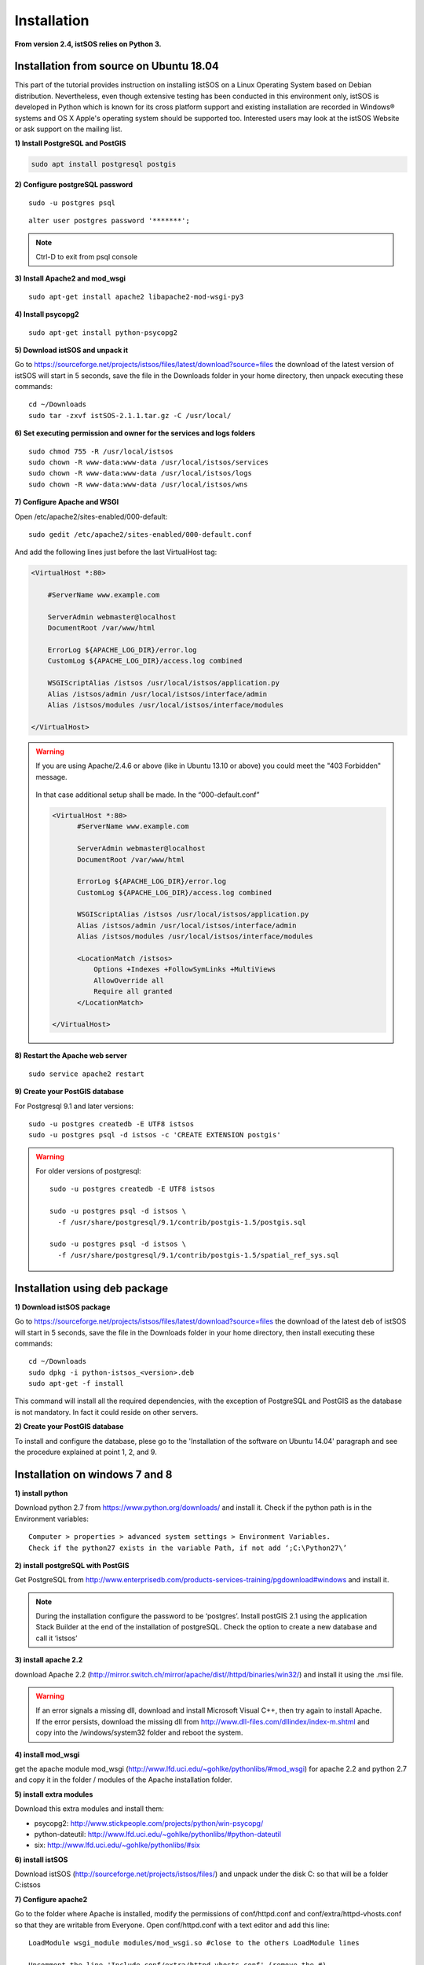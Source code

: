 .. _installation:

==============
Installation
==============

**From version 2.4, istSOS relies on Python 3.**


---------------------------------------------
Installation from source on Ubuntu 18.04
---------------------------------------------
This part of the tutorial provides instruction on installing istSOS on a
Linux Operating System based on Debian distribution. Nevertheless, even
though extensive testing has been conducted in this environment only,
istSOS is developed in Python which is known for its cross platform support
and existing installation are recorded in Windows® systems and OS X
Apple's operating system should be supported too. Interested users may
look at the istSOS Website or ask support on the mailing list.

**1) Install PostgreSQL and PostGIS**

.. code-block:: bash

    sudo apt install postgresql postgis

**2) Configure postgreSQL password**

.. highlight:: bash

::

    sudo -u postgres psql

.. highlight:: sql

::

    alter user postgres password '*******';

.. note:: Ctrl-D to exit from psql console


**3) Install Apache2 and mod_wsgi**

::

    sudo apt-get install apache2 libapache2-mod-wsgi-py3

**4) Install psycopg2**

::

    sudo apt-get install python-psycopg2


**5) Download istSOS and unpack it**

Go to `<https://sourceforge.net/projects/istsos/files/latest/download?source=files>`_ the download of the latest version of istSOS will start in 5 seconds, save the file in the Downloads folder in your home directory, then unpack executing these commands:

::
    
    cd ~/Downloads
    sudo tar -zxvf istSOS-2.1.1.tar.gz -C /usr/local/ 

**6) Set executing permission and owner for the services and logs folders**

::
    
    sudo chmod 755 -R /usr/local/istsos
    sudo chown -R www-data:www-data /usr/local/istsos/services
    sudo chown -R www-data:www-data /usr/local/istsos/logs
    sudo chown -R www-data:www-data /usr/local/istsos/wns

**7) Configure Apache and WSGI**

Open /etc/apache2/sites-enabled/000-default:

::
    
    sudo gedit /etc/apache2/sites-enabled/000-default.conf

And add the following lines just before the last VirtualHost  tag:

.. code-block:: apacheconf

    <VirtualHost *:80>
    
        #ServerName www.example.com

        ServerAdmin webmaster@localhost
        DocumentRoot /var/www/html

        ErrorLog ${APACHE_LOG_DIR}/error.log
        CustomLog ${APACHE_LOG_DIR}/access.log combined

        WSGIScriptAlias /istsos /usr/local/istsos/application.py
        Alias /istsos/admin /usr/local/istsos/interface/admin
        Alias /istsos/modules /usr/local/istsos/interface/modules
      
    </VirtualHost> 

.. warning::

    If you are using Apache/2.4.6 or above (like in Ubuntu 13.10 or above) 
    you could meet the "403 Forbidden" message.
    
    
    .. figure::  images/forbidden.png
   
   
    In that case additional setup shall be made. In the “000-default.conf” 
   
    
    .. code-block:: apacheconf
        
        <VirtualHost *:80>
              #ServerName www.example.com

              ServerAdmin webmaster@localhost
              DocumentRoot /var/www/html

              ErrorLog ${APACHE_LOG_DIR}/error.log
              CustomLog ${APACHE_LOG_DIR}/access.log combined
               
              WSGIScriptAlias /istsos /usr/local/istsos/application.py
              Alias /istsos/admin /usr/local/istsos/interface/admin
              Alias /istsos/modules /usr/local/istsos/interface/modules
              
              <LocationMatch /istsos>
                  Options +Indexes +FollowSymLinks +MultiViews
                  AllowOverride all
                  Require all granted
              </LocationMatch>
              
        </VirtualHost> 
    
**8) Restart the Apache web server**

::

    sudo service apache2 restart 
    
**9) Create your PostGIS database**

For Postgresql 9.1 and later versions:

::

    sudo -u postgres createdb -E UTF8 istsos
    sudo -u postgres psql -d istsos -c 'CREATE EXTENSION postgis'

.. warning::

    For older versions of postgresql:
    
    ::
        
        sudo -u postgres createdb -E UTF8 istsos

        sudo -u postgres psql -d istsos \
          -f /usr/share/postgresql/9.1/contrib/postgis-1.5/postgis.sql

        sudo -u postgres psql -d istsos \
          -f /usr/share/postgresql/9.1/contrib/postgis-1.5/spatial_ref_sys.sql

------------------------------
Installation using deb package
------------------------------

**1) Download istSOS package**

Go to `<https://sourceforge.net/projects/istsos/files/latest/download?source=files>`_ the download of the latest deb of istSOS will start in 5 seconds, save the file in the Downloads folder in your home directory, then install executing these commands:

::
    
    cd ~/Downloads
    sudo dpkg -i python-istsos_<version>.deb
    sudo apt-get -f install 

This command will install all the required dependencies, with the exception of PostgreSQL and PostGIS as the database is not mandatory. In fact it could reside on other servers.


**2) Create your PostGIS database**

To install and configure the database, plese go to the 'Installation of the software on Ubuntu 14.04' paragraph and see the procedure explained at point 1, 2, and 9.

--------------------------------
Installation on windows 7 and 8
--------------------------------

**1) install python**

Download python 2.7 from `<https://www.python.org/downloads/>`_ and install it. Check if the python path is in the Environment variables:

::

    Computer > properties > advanced system settings > Environment Variables.
    Check if the python27 exists in the variable Path, if not add ‘;C:\Python27\’

**2) install postgreSQL with PostGIS**

Get PostgreSQL from `<http://www.enterprisedb.com/products-services-training/pgdownload#windows>`_ and install it.

.. note::
    During the installation configure the password to be ‘postgres’.
    Install postGIS 2.1 using the application Stack Builder at the end of the installation of   
    postgreSQL. Check the option to create a new database and call it ‘istsos’


**3) install apache 2.2**

download Apache 2.2  (`<http://mirror.switch.ch/mirror/apache/dist//httpd/binaries/win32/>`_) and install it using the .msi file. 

.. warning::
    If an error signals a missing dll, download and install Microsoft Visual C++, then try again to install Apache. If the error persists, download the missing dll from `<http://www.dll-files.com/dllindex/index-m.shtml>`_ and copy into the /windows/system32 folder and reboot the system.

**4) install mod_wsgi**

get the apache module mod_wsgi (`<http://www.lfd.uci.edu/~gohlke/pythonlibs/#mod_wsgi>`_) for apache 2.2 and python 2.7 and copy it in the folder / modules of the Apache installation folder.

**5) install extra modules**

Download this extra modules and install them:

* psycopg2: `<http://www.stickpeople.com/projects/python/win-psycopg/>`_
* python-dateutil: `<http://www.lfd.uci.edu/~gohlke/pythonlibs/#python-dateutil>`_
* six: `<http://www.lfd.uci.edu/~gohlke/pythonlibs/#six>`_

**6) install istSOS**

Download istSOS (`<http://sourceforge.net/projects/istsos/files/>`_) and unpack under the disk C: so that will be a folder C:\istsos

**7) Configure apache2**

Go to the folder where Apache is installed, modify the permissions of conf/httpd.conf and conf/extra/httpd-vhosts.conf so that they are writable from Everyone.
Open conf/httpd.conf with a text editor and add this line:

::

    LoadModule wsgi_module modules/mod_wsgi.so #close to the others LoadModule lines
    
    Uncomment the line 'Include conf/extra/httpd-vhosts.conf' (remove the #) 

Open conf/extra/httpd-vhosts.conf, delete the two examples of <VirtualHost> and paste the following code. Modify the paths so they correspond to the Apache and istSOS folders.

::

    <VirtualHost *:80>
            ServerAdmin webmaster@localhost
            DocumentRoot "C:/Apache2/htdocs"
            <Directory />
                    Options FollowSymLinks
                    AllowOverride None
            </Directory>

            <Directory C:/Apache2/htdocs/>
                    Options Indexes FollowSymLinks MultiViews
                    AllowOverride None
                    Order allow,deny
                    allow from all
            </Directory>
            
            ScriptAlias /cgi-bin/ "c:/Apache2/cgi-bin/"
            <Directory "c:/Apache2/cgi-bin">
                    AllowOverride None
                    Options +ExecCGI -MultiViews +SymLinksIfOwnerMatch
                    Order allow,deny
                    Allow from all
            </Directory>

            ErrorLog "c:/Apache2/logs/error.log"
            LogLevel warn
            CustomLog "c:/Apache2/logs/access.log" combined
            Alias /doc/ "c:/Apache2/manual/"
           
            <Directory "c:/Apache2/manual/">
                    Options Indexes MultiViews FollowSymLinks
                    AllowOverride None
                    Order deny,allow
                    Deny from all
                    Allow from 127.0.0.1
            </Directory>
           
            WSGIScriptAlias /istsos "c:/istsos/application.py"
            <Location "/istsos">
                    Options Indexes MultiViews FollowSymLinks
                    AllowOverride None
                    Order deny,allow
                    Deny from all
                    Allow from 127.0.0.1
            </Location>
            Alias /istsos/admin "c:/istsos/interface/admin"
            Alias /istsos/modules "c:/istsos/interface/modules"
    </VirtualHost>

**8) restart Apache 2.2**

Restart apache 2.2 using the icon or:

::

    control panel > system and security > administrative tools > services
    click on Apache 2.2 and then on restart.

-----------------------
Check the installation
-----------------------

Now istSOS is up and running. Open a web browser and go to `<http://localhost/istsos/admin>`_. You should see the istSOS Web Admin page. 

.. note::
    If an error occurs, take a look at the Apache error log with this command to understand what’s going wrong
    
    In *Ubuntu* try:
    
    :: 
    
        tail -f /var/log/apache2/error.log 
    
    In Windows open the file:
    
    :: 
        
        <Apache2.2 folder>\logs\error.log













